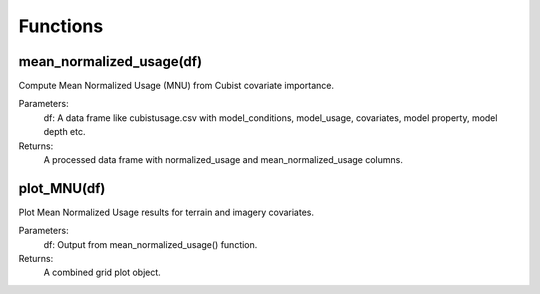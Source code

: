 Functions
=========

mean_normalized_usage(df)
--------------------------

Compute Mean Normalized Usage (MNU) from Cubist covariate importance.

Parameters:
    df: A data frame like cubistusage.csv with model_conditions, model_usage, covariates, model property, model depth etc.

Returns:
    A processed data frame with normalized_usage and mean_normalized_usage columns.

plot_MNU(df)
------------

Plot Mean Normalized Usage results for terrain and imagery covariates.

Parameters:
    df: Output from mean_normalized_usage() function.

Returns:
    A combined grid plot object.